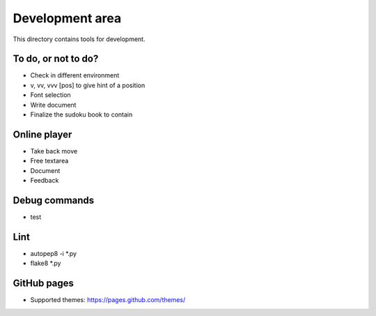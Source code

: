 Development area
=======================

This directory contains tools for development.

To do, or not to do?
-----------------

- Check in different environment
- v, vv, vvv [pos] to give hint of a position
- Font selection
- Write document
- Finalize the sudoku book to contain

Online player
-----------------
- Take back move
- Free textarea
- Document
- Feedback

Debug commands
-----------------

- test

Lint
---------------

- autopep8 -i *.py
- flake8 *.py

GitHub pages
---------------

- Supported themes: https://pages.github.com/themes/
